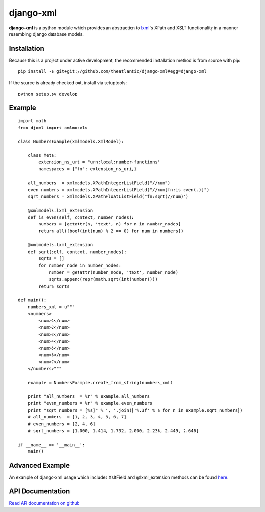 django-xml
##########

**django-xml** is a python module which provides an abstraction to
`lxml <http://lxml.de/>`_'s XPath and XSLT functionality in a manner
resembling django database models.


Installation
============

Because this is a project under active development, the recommended
installation method is from source with pip:

::

    pip install -e git+git://github.com/theatlantic/django-xml#egg=django-xml

If the source is already checked out, install via setuptools:

::

    python setup.py develop

Example
=======

::

    import math
    from djxml import xmlmodels

    class NumbersExample(xmlmodels.XmlModel):

        class Meta:
            extension_ns_uri = "urn:local:number-functions"
            namespaces = {"fn": extension_ns_uri,}

        all_numbers  = xmlmodels.XPathIntegerListField("//num")
        even_numbers = xmlmodels.XPathIntegerListField("//num[fn:is_even(.)]")
        sqrt_numbers = xmlmodels.XPathFloatListField("fn:sqrt(//num)")

        @xmlmodels.lxml_extension
        def is_even(self, context, number_nodes):
            numbers = [getattr(n, 'text', n) for n in number_nodes]
            return all([bool(int(num) % 2 == 0) for num in numbers])

        @xmlmodels.lxml_extension
        def sqrt(self, context, number_nodes):
            sqrts = []
            for number_node in number_nodes:
                number = getattr(number_node, 'text', number_node)
                sqrts.append(repr(math.sqrt(int(number))))
            return sqrts

    def main():
        numbers_xml = u"""
        <numbers>
            <num>1</num>
            <num>2</num>
            <num>3</num>
            <num>4</num>
            <num>5</num>
            <num>6</num>
            <num>7</num>
        </numbers>"""

        example = NumbersExample.create_from_string(numbers_xml)

        print "all_numbers  = %r" % example.all_numbers
        print "even_numbers = %r" % example.even_numbers
        print "sqrt_numbers = [%s]" % ', '.join(['%.3f' % n for n in example.sqrt_numbers])
        # all_numbers  = [1, 2, 3, 4, 5, 6, 7]
        # even_numbers = [2, 4, 6]
        # sqrt_numbers = [1.000, 1.414, 1.732, 2.000, 2.236, 2.449, 2.646]

    if __name__ == '__main__':
        main()

Advanced Example
================

An example of django-xml usage which includes XsltField and
@lxml\_extension methods can be found
`here <https://github.com/theatlantic/django-xml/blob/master/docs/advanced_example.md>`_.

API Documentation
=================

`Read API documentation on github <https://github.com/theatlantic/django-xml#api-documentation>`_
